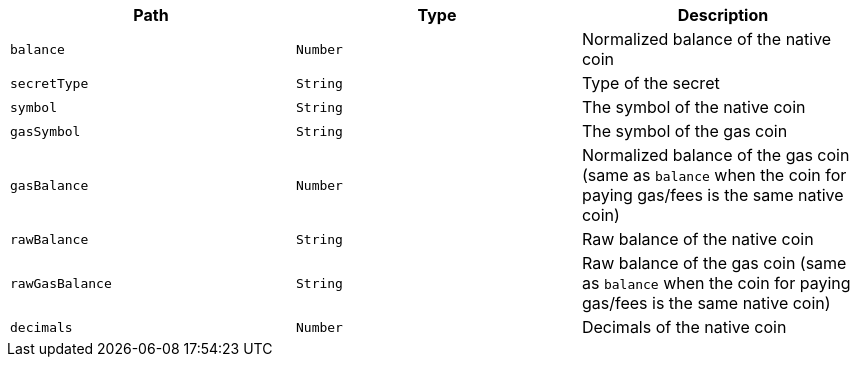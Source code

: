 |===
|Path|Type|Description

|`+balance+`
|`+Number+`
|Normalized balance of the native coin

|`+secretType+`
|`+String+`
|Type of the secret

|`+symbol+`
|`+String+`
|The symbol of the native coin

|`+gasSymbol+`
|`+String+`
|The symbol of the gas coin

|`+gasBalance+`
|`+Number+`
|Normalized balance of the gas coin (same as `balance` when the coin for paying gas/fees is the same native coin)

|`+rawBalance+`
|`+String+`
|Raw balance of the native coin

|`+rawGasBalance+`
|`+String+`
|Raw balance of the gas coin (same as `balance` when the coin for paying gas/fees is the same native coin)

|`+decimals+`
|`+Number+`
|Decimals of the native coin

|===
